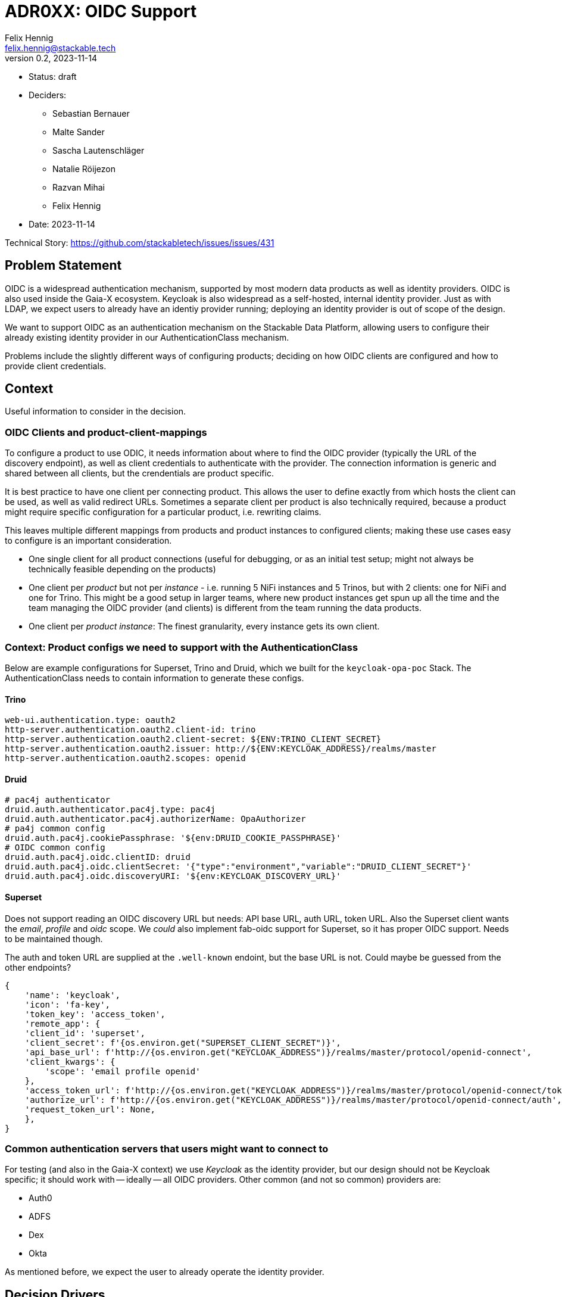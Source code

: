 = ADR0XX: OIDC Support
Felix Hennig <felix.hennig@stackable.tech>
v0.2, 2023-11-14
:status: draft

* Status: {status}
* Deciders:
** Sebastian Bernauer
** Malte Sander
** Sascha Lautenschläger
** Natalie Röijezon
** Razvan Mihai
** Felix Hennig
* Date: 2023-11-14

Technical Story: https://github.com/stackabletech/issues/issues/431

== Problem Statement

OIDC is a widespread authentication mechanism, supported by most modern data products as well as identity providers. OIDC is also used inside the Gaia-X ecosystem. Keycloak is also widespread as a self-hosted, internal identity provider. Just as with LDAP, we expect users to already have an identiy provider running; deploying an identity provider is out of scope of the design.

We want to support OIDC as an authentication mechanism on the Stackable Data Platform, allowing users to configure their already existing identity provider in our AuthenticationClass mechanism.

Problems include the slightly different ways of configuring products; deciding on how OIDC clients are configured and how to provide client credentials.

== Context

Useful information to consider in the decision.

=== OIDC Clients and product-client-mappings

To configure a product to use ODIC, it needs information about where to find the OIDC provider (typically the URL of the discovery endpoint), as well as client credentials to authenticate with the provider.
The connection information is generic and shared between all clients, but the crendentials are product specific.

It is best practice to have one client per connecting product.
This allows the user to define exactly from which hosts the client can be used, as well as valid redirect URLs.
Sometimes a separate client per product is also technically required, because a product might require specific configuration for a particular product, i.e. rewriting claims.

This leaves multiple different mappings from products and product instances to configured clients; making these use cases easy to configure is an important consideration.

* One single client for all product connections (useful for debugging, or as an initial test setup; might not always be technically feasible depending on the products)
* One client per _product_ but not per _instance_ - i.e. running 5 NiFi instances and 5 Trinos, but with 2 clients: one for NiFi and one for Trino. This might be a good setup in larger teams, where new product instances get spun up all the time and the team managing the OIDC provider (and clients) is different from the team running the data products.
* One client per _product instance_: The finest granularity, every instance gets its own client.

=== Context: Product configs we need to support with the AuthenticationClass

Below are example configurations for Superset, Trino and Druid, which we built for the `keycloak-opa-poc` Stack. The AuthenticationClass needs to contain information to generate these configs.

==== Trino

```
web-ui.authentication.type: oauth2
http-server.authentication.oauth2.client-id: trino
http-server.authentication.oauth2.client-secret: ${ENV:TRINO_CLIENT_SECRET}
http-server.authentication.oauth2.issuer: http://${ENV:KEYCLOAK_ADDRESS}/realms/master
http-server.authentication.oauth2.scopes: openid
```

==== Druid

```
# pac4j authenticator
druid.auth.authenticator.pac4j.type: pac4j
druid.auth.authenticator.pac4j.authorizerName: OpaAuthorizer
# pa4j common config
druid.auth.pac4j.cookiePassphrase: '${env:DRUID_COOKIE_PASSPHRASE}'
# OIDC common config
druid.auth.pac4j.oidc.clientID: druid
druid.auth.pac4j.oidc.clientSecret: '{"type":"environment","variable":"DRUID_CLIENT_SECRET"}'
druid.auth.pac4j.oidc.discoveryURI: '${env:KEYCLOAK_DISCOVERY_URL}'
```

==== Superset

Does not support reading an OIDC discovery URL but needs: API base URL, auth URL, token URL. Also the Superset client wants the _email_, _profile_ and _oidc_ scope. We _could_ also implement fab-oidc support for Superset, so it has proper OIDC support. Needs to be maintained though.

The auth and token URL are supplied at the `.well-known` endoint, but the base URL is not. Could maybe be guessed from the other endpoints?

```
{ 
    'name': 'keycloak',
    'icon': 'fa-key',
    'token_key': 'access_token',
    'remote_app': {
    'client_id': 'superset',
    'client_secret': f'{os.environ.get("SUPERSET_CLIENT_SECRET")}',
    'api_base_url': f'http://{os.environ.get("KEYCLOAK_ADDRESS")}/realms/master/protocol/openid-connect',
    'client_kwargs': {
        'scope': 'email profile openid'
    },
    'access_token_url': f'http://{os.environ.get("KEYCLOAK_ADDRESS")}/realms/master/protocol/openid-connect/token',
    'authorize_url': f'http://{os.environ.get("KEYCLOAK_ADDRESS")}/realms/master/protocol/openid-connect/auth',
    'request_token_url': None,
    },
}
```

=== Common authentication servers that users might want to connect to

For testing (and also in the Gaia-X context) we use _Keycloak_ as the identity provider, but our design should not be Keycloak specific; it should work with -- ideally -- all OIDC providers.
Other common (and not so common) providers are:

* Auth0
* ADFS
* Dex
* Okta

As mentioned before, we expect the user to already operate the identity provider.

== Decision Drivers

* DRY - don't repeat yourself: information should ideally only be configured in one spot.
* flexible: Different variants of client and product instance mapping should be supported.
* comprehensible: It not require too much documentation to explain how a product configuration is assembled based on the manifests that the user deploys.
* comprehensive: supporting all our existing products (if they support ODIC) as well as all (or most) OIDC providers listed above.
* principle of least surprise: OIDC should be configured in a similar way to LDAP.

== Currently considered design

During a Hackathon we came up with a design, showcased in this sample configuration:

[source,yaml]
----
apiVersion: authentication.stackable.tech/v1alpha1
kind: AuthenticationClass
metadata:
  name: keycloak
spec:
  provider:
    oidc:
      hostname: "$KEYCLOAK_HOSTNAME"
      port: $KEYCLOAK_PORT
      rootPath: /realms/master
      scopes: [ openid, email, profile ] # User can specify whatever scopes they want, these 3 are recommended for OIDC
      # docs:
      # This is a hint for the products on a best-effort base, most of the products will ignore this value.
      # E.g. Superset Superset uses this to configure the correct claims to extract from the userinfo endpoint as well as a nice icon
      # => We only start with Keycloak in v1, but might extend it in the future
      providerHint: Keycloak # Option<ProviderHint>, None means no hint, just use OIDC as is
      tls:
        verification:
          none: {}
---
apiVersion: trino.stackable.tech/v1alpha1
kind: TrinoCluster
metadata:
  name: trino
spec:
  image:
    productVersion: "414"
    stackableVersion: 23.7.0
  clusterConfig:
    listenerClass: external-unstable
    tls:
      serverSecretClass: tls
    catalogLabelSelector:
      matchLabels:
        trino: trino
    authentication:
      - authenticationClass: keycloak / open-ldap
        oidc: # Option<>
          clientCredentialsSecret: trino-keycloak-client # mandatory (% anonymous client connection), error when AuthClass provider is oidc and this is not set
          extraScopes: [ groups ] # Extra scopes which get merged with the above scopes
        ldap: # Option<>
          bindCredentialsSecretClass: trino-openldap-bind # optional for some products, mandatory for others
          # In the future
          ldapBindUserSecret: trino-openldap-bind
    authorization:
      opa:
        configMapName: opa
        package: trino
  coordinators:
    roleGroups:
      default:
        replicas: 1
  workers:
    roleGroups:
      default:
        replicas: 1
---
apiVersion: v1
kind: Secret
metadata:
  name: trino-keycloak-client
stringData:
  clientId: trino
  clientSecret: "{{ keycloakTrinoClientSecret }}"
----

== Considered alternatives

* A distinct OAuth2 AuthenticationClass: This was considered to make it easier to configure Superset and Airflow, as they do not support ODIC out-of-the-box, but during a spike we found that it was feasible to generate OAuth2 configuration from the OIDC AuthenticationClass.
* Identity provider specific AuthenticationClasses: The idea of having a "Keycloak" class instead of a generic ODIC class was floated, but discarded as it seemed to not have any benefits.
